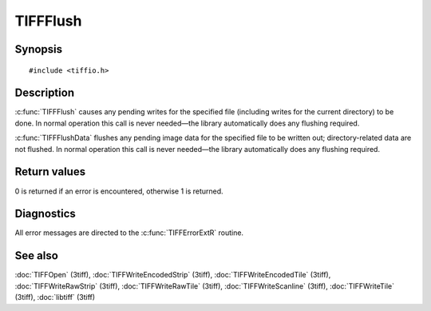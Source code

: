 TIFFFlush
=========

Synopsis
--------

.. highlight:: c

::

    #include <tiffio.h>

.. c:function:: int TIFFFlush(TIFF* tif)

.. c:function:: int TIFFFlushData(TIFF* tif)

Description
-----------

:c:func:`TIFFFlush` causes any pending writes for the specified file
(including writes for the current directory) to be done. In normal
operation this call is never needed—the library automatically does
any flushing required.

:c:func:`TIFFFlushData` flushes any pending image data for the specified
file to be written out; directory-related data are not flushed. In normal
operation this call is never needed—the library automatically does any
flushing required.

Return values
-------------

0 is returned if an error is encountered, otherwise 1 is returned.

Diagnostics
-----------

All error messages are directed to the :c:func:`TIFFErrorExtR` routine.

See also
--------

:doc:`TIFFOpen` (3tiff),
:doc:`TIFFWriteEncodedStrip` (3tiff),
:doc:`TIFFWriteEncodedTile` (3tiff),
:doc:`TIFFWriteRawStrip` (3tiff),
:doc:`TIFFWriteRawTile` (3tiff),
:doc:`TIFFWriteScanline` (3tiff),
:doc:`TIFFWriteTile` (3tiff),
:doc:`libtiff` (3tiff)
